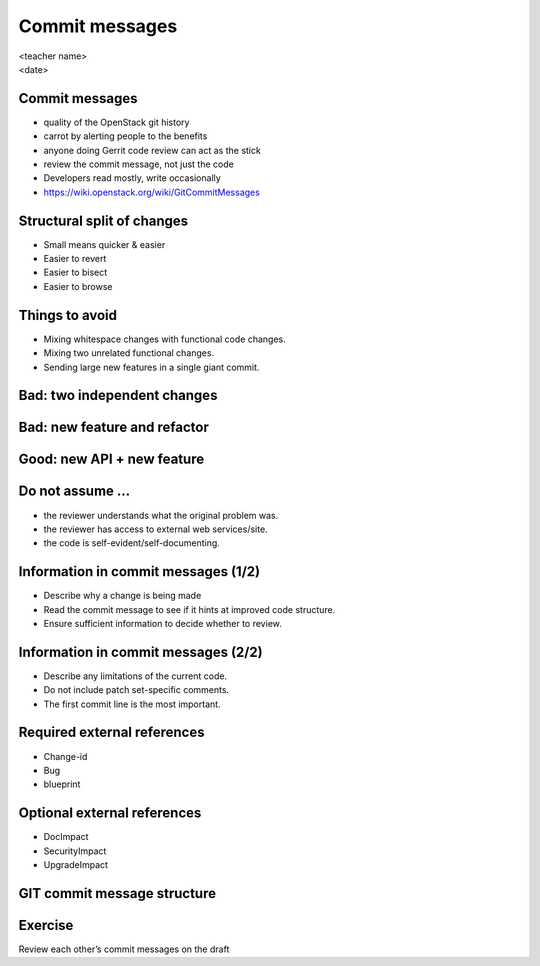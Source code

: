 ===============
Commit messages
===============

.. rst-class:: colright

|  <teacher name>
|  <date>

Commit messages
===============

- quality of the OpenStack git history
- carrot by alerting people to the benefits
- anyone doing Gerrit code review can act as the stick
- review the commit message, not just the code
- Developers read mostly, write occasionally
- https://wiki.openstack.org/wiki/GitCommitMessages

Structural split of changes
===========================

- Small means quicker & easier
- Easier to revert
- Easier to bisect
- Easier to browse

Things to avoid
===============

- Mixing whitespace changes with functional code changes.
- Mixing two unrelated functional changes.
- Sending large new features in a single giant commit.

Bad: two independent changes
=============================

.. image:: ./_assets/17-01-bad-two.png

Bad: new feature and refactor
==============================

.. image:: ./_assets/17-02-bad-new.png

Good: new API + new feature
============================

.. image:: ./_assets/17-03-good.png

Do not assume ...
=================

- the reviewer understands what the original problem was.
- the reviewer has access to external web services/site.
- the code is self-evident/self-documenting.

Information in commit messages (1/2)
====================================

- Describe why a change is being made
- Read the commit message to see if it hints at improved code structure.
- Ensure sufficient information to decide whether to review.

Information in commit messages (2/2)
====================================

- Describe any limitations of the current code.
- Do not include patch set-specific comments.
- The first commit line is the most important.

Required external references
============================

- Change-id
- Bug
- blueprint

Optional external references
============================

- DocImpact
- SecurityImpact
- UpgradeImpact

GIT commit message structure
============================

.. image:: ./_assets/17-04-commit-message.png

Exercise
========

Review each other’s commit messages on the draft
